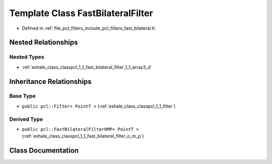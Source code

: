 .. _exhale_class_classpcl_1_1_fast_bilateral_filter:

Template Class FastBilateralFilter
==================================

- Defined in :ref:`file_pcl_filters_include_pcl_filters_fast_bilateral.h`


Nested Relationships
--------------------


Nested Types
************

- :ref:`exhale_class_classpcl_1_1_fast_bilateral_filter_1_1_array3_d`


Inheritance Relationships
-------------------------

Base Type
*********

- ``public pcl::Filter< PointT >`` (:ref:`exhale_class_classpcl_1_1_filter`)


Derived Type
************

- ``public pcl::FastBilateralFilterOMP< PointT >`` (:ref:`exhale_class_classpcl_1_1_fast_bilateral_filter_o_m_p`)


Class Documentation
-------------------


.. doxygenclass:: pcl::FastBilateralFilter
   :members:
   :protected-members:
   :undoc-members:
